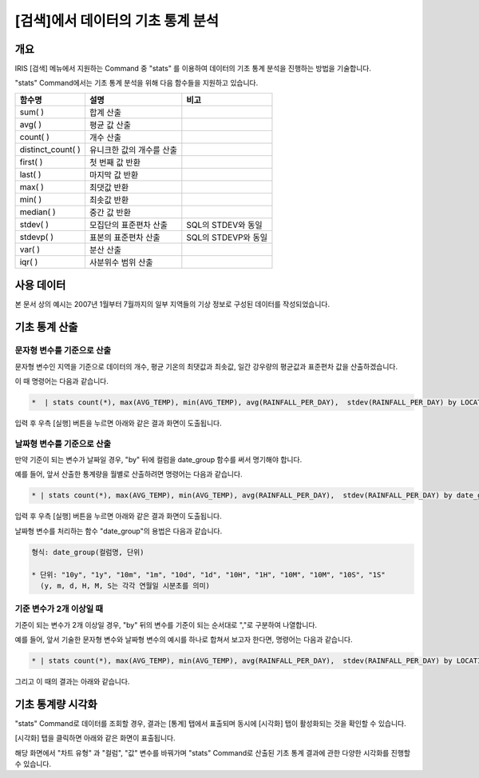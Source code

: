 
===================================================================
[검색]에서 데이터의 기초 통계 분석
===================================================================

-------------------------
개요
-------------------------

IRIS [검색] 메뉴에서 지원하는 Command 중 "stats" 를 이용하여 데이터의 기초 통계 분석을 진행하는 방법을 기술합니다.

"stats" Command에서는 기초 통계 분석을 위해 다음 함수들을 지원하고 있습니다. 

.. csv-table::
    :header: 함수명, 설명, 비고

    sum( ), 합계 산출,
    avg( ), 평균 값 산출,
    count( ), 개수 산출,
    distinct_count( ), 유니크한 값의 개수를 산출,
    first( ), 첫 번째 값 반환, 
    last( ), 마지막 값 반환,
    max( ), 최댓값 반환,
    min( ), 최솟값 반환,
    median( ), 중간 값 반환,
    stdev( ), 모집단의 표준편차 산출, SQL의 STDEV와 동일
    stdevp( ), 표본의 표준편차 산출, SQL의 STDEVP와 동일
    var( ), 분산 산출,
    iqr( ), 사분위수 범위 산출,

-------------------------
사용 데이터
-------------------------


본 문서 상의 예시는 2007년 1월부터 7월까지의 일부 지역들의 기상 정보로 구성된 데이터를 작성되었습니다.

.. image:: ./images/ko/stats_in_search_01.png
    :alt: 검색화면(WEATHER_TABLE)
    :scale: 60%

-----------------------------------------------
기초 통계 산출
-----------------------------------------------

문자형 변수를 기준으로 산출
=================================================================================

문자형 변수인 지역을 기준으로 데이터의 개수, 평균 기온의 최댓값과 최솟값, 일간 강우량의 평균값과 표준편차 값을 산출하겠습니다.

이 때 명령어는 다음과 같습니다.

.. code::

    *  | stats count(*), max(AVG_TEMP), min(AVG_TEMP), avg(RAINFALL_PER_DAY),  stdev(RAINFALL_PER_DAY) by LOCATION


입력 후 우측 [실행] 버튼을 누르면 아래와 같은 결과 화면이 도출됩니다.

.. image:: ./images/ko/stats_in_search_02.png
    :alt: 문자형 변수 기준 기초 통계 산출
    :scale: 60%


날짜형 변수를 기준으로 산출
=================================================================================

만약 기준이 되는 변수가 날짜일 경우, "by" 뒤에 컬럼을 date_group 함수를 써서 명기해야 합니다.

예를 들어, 앞서 산출한 통계량을 월별로 산출하려면 명령어는 다음과 같습니다.

.. code::

    * | stats count(*), max(AVG_TEMP), min(AVG_TEMP), avg(RAINFALL_PER_DAY),  stdev(RAINFALL_PER_DAY) by date_group(DATE, "1m")

입력 후 우측 [실행] 버튼을 누르면 아래와 같은 결과 화면이 도출됩니다.

.. image:: ./images/ko/stats_in_search_03.png
    :alt: 날짜형 변수 기준 기초 통계 산출
    :scale: 60%

날짜형 변수를 처리하는 함수 "date_group"의 용법은 다음과 같습니다.

.. code:: 

    형식: date_group(컬럼명, 단위)

    * 단위: "10y", "1y", "10m", "1m", "10d", "1d", "10H", "1H", "10M", "10M", "10S", "1S"
      (y, m, d, H, M, S는 각각 연월일 시분초를 의미)


기준 변수가 2개 이상일 때
=================================================================================

기준이 되는 변수가 2개 이상일 경우, "by" 뒤의 변수를 기준이 되는 순서대로 ","로 구분하여 나열합니다.

예를 들어, 앞서 기술한 문자형 변수와 날짜형 변수의 예시를 하나로 합쳐서 보고자 한다면, 명령어는 다음과 같습니다.

.. code::

    * | stats count(*), max(AVG_TEMP), min(AVG_TEMP), avg(RAINFALL_PER_DAY),  stdev(RAINFALL_PER_DAY) by LOCATION, date_group(DATE, "1m")

그리고 이 때의 결과는 아래와 같습니다.

.. image:: ./images/ko/stats_in_search_04.png
    :alt: 기준 변수가 2개 이상일 때의 기초 통계 산출
    :scale: 60%


-----------------------------------------------------------------------
기초 통계량 시각화 
-----------------------------------------------------------------------

"stats" Command로 데이터를 조회할 경우, 결과는 [통계] 탭에서 표출되며 동시에 [시각화] 탭이 활성화되는 것을 확인할 수 있습니다.

.. image:: ./images/ko/stats_in_search_05.png
    :alt: 활성화된 [시각화] 탭
    :scale: 90%

[시각화] 탭을 클릭하면 아래와 같은 화면이 표출됩니다.

.. image:: ./images/ko/stats_in_search_06.png
    :alt: [시각화] 탭 첫 화면
    :scale: 60%

해당 화면에서 "차트 유형" 과 "컬럼", "값" 변수를 바꿔가며 "stats" Command로 산출된 기초 통계 결과에 관한 다양한 시각화를 진행할 수 있습니다.


